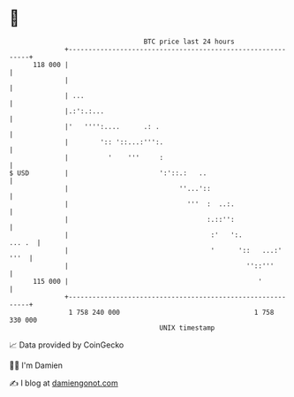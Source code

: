 * 👋

#+begin_example
                                     BTC price last 24 hours                    
                 +------------------------------------------------------------+ 
         118 000 |                                                            | 
                 |                                                            | 
                 | ...                                                        | 
                 |.:':.:...                                                   | 
                 |'   '''':....      .: .                                     | 
                 |        ':: '::...:''':.                                    | 
                 |          '    '''     :                                    | 
   $ USD         |                       ':'::.:   ..                         | 
                 |                            ''...'::                        | 
                 |                              '''  :  ..:.                  | 
                 |                                   :.::'':                  | 
                 |                                    :'   ':.         ... .  | 
                 |                                    '      '::   ...:' '''  | 
                 |                                             ''::'''        | 
         115 000 |                                                '           | 
                 +------------------------------------------------------------+ 
                  1 758 240 000                                  1 758 330 000  
                                         UNIX timestamp                         
#+end_example
📈 Data provided by CoinGecko

🧑‍💻 I'm Damien

✍️ I blog at [[https://www.damiengonot.com][damiengonot.com]]
